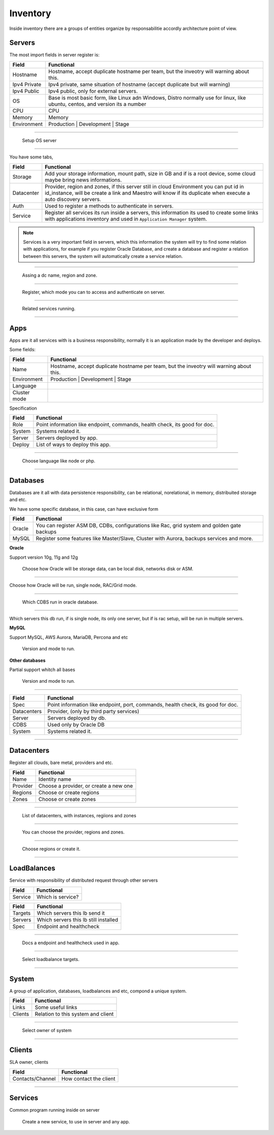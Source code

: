 Inventory
=========

Inside inventory there are a groups of entities organize by responsabilitie accordly architecture point of view.


Servers
-------

The most import fields in server register is:

============ =============================================================================================================================
Field        Functional 
============ ============================================================================================================================= 
Hostname     Hostname, accept duplicate hostname per team, but the inveotry will warning about this.
Ipv4 Private Ipv4 private, same situation of hostname (accept duplicate but will warning) 
Ipv4 Public  Ipv4 public, only for external servers.
OS           Base is most basic form, like Linux adn Windows, Distro normally use for linux, like ubuntu, centos, and version its a number
CPU          CPU
Memory       Memory
Environment  Production | Development | Stage
============ =============================================================================================================================

------------

.. figure:: ../../_static/screen/sv_os.png

    Setup OS server

------------

You have some tabs,

============ ======================================================================================================================================================================================================== 
Field        Functional 
============ ======================================================================================================================================================================================================== 
Storage      Add your storage information, mount path, size in GB and if is a root device, some cloud maybe bring news informations.
Datacenter   Provider, region and zones, if this server still in cloud Environment you can put id in id_instance, will be create a link and Maestro will know if its duplicate when execute a auto discovery servers.
Auth         Used to register a methods to authenticate in servers.
Service      Register all services its run inside a servers, this information its used to create some links with applications inventory and used in ``Application Manager`` system.
============ ======================================================================================================================================================================================================== 

.. Note::

    Services is a very important field in servers, which this information the system will try to find some relation with applications, for example if you register Oracle Database, and create a database and register a relation between this servers, the system will automatically create a service relation.

------------

.. figure:: ../../_static/screen/sv_ddc.png

    Assing a dc name, region and zone.

------------

.. figure:: ../../_static/screen/sv_auth.png

    Register, which mode you can to access and authenticate on server.   

------------

.. figure:: ../../_static/screen/sv_service.png

    Related services running.

------------

Apps
----

Apps are it all services with is a business responsibility, normally it is an application made by the developer and deploys.

Some fields:

============ =============================================================================================================================
Field        Functional 
============ ============================================================================================================================= 
Name         Hostname, accept duplicate hostname per team, but the inveotry will warning about this.
Environment  Production | Development | Stage
Language
Cluster mode
============ =============================================================================================================================


Specification

============ ======================================================================================================================================================================================================== 
Field        Functional 
============ ======================================================================================================================================================================================================== 
Role         Point information like endpoint, commands, health check, its good for doc.
System       Systems related it.
Server       Servers deployed by app.
Deploy       List of ways to deploy this app.
============ ======================================================================================================================================================================================================== 

------------

.. figure:: ../../_static/screen/app_language.png

    Choose language like node or php.

------------

Databases
---------

Databases are it all with data persistence responsibility, can be relational, norelational, in memory, distribuited storage and etc.

We have some specific database, in this case, can have exclusive form

============ ======================================================================================================================================================================================================== 
Field        Functional 
============ ======================================================================================================================================================================================================== 
Oracle       You can register ASM DB, CDBs, configurations like Rac, grid system and golden gate backups
MySQL        Register some features like Master/Slave, Cluster with Aurora, backups services and more.
============ ======================================================================================================================================================================================================== 

**Oracle**

Support version 10g, 11g and 12g

.. figure:: ../../_static/screen/db_oracle_types.png

    Choose how Oracle will be storage data, can be local disk, networks disk or ASM.

------------

.. figure:: ../../_static/screen/db_oracle_cluster.png

Choose how Oracle will be run, single node, RAC/Grid mode.

------------

.. figure:: ../../_static/screen/db_oracle_cbds.png

    Which CDBS run in oracle database.

------------

.. figure:: ../../_static/screen/db_oracle_server.png

Which servers this db run, if is single node, its only one server, but if is rac setup, will be run in multiple servers.

**MySQL**

Support MySQL, AWS Aurora, MariaDB, Percona and etc

.. figure:: ../../_static/screen/db_mysql_type.png

    Version and mode to run.


**Other databases**

Partial support whitch all bases

.. figure:: ../../_static/screen/db_other_type.png

    Version and mode to run.

------------

============ ======================================================================================================================================================================================================== 
Field        Functional 
============ ======================================================================================================================================================================================================== 
Spec         Point information like endpoint, port, commands, health check, its good for doc.
Datacenters  Provider, (only by third party services)
Server       Servers deployed by db.
CDBS         Used only by Oracle DB
System       Systems related it.      
============ ======================================================================================================================================================================================================== 

------------

Datacenters
-----------

Register all clouds, bare metal, providers and etc.

============ ======================================================================================================================================================================================================== 
Field        Functional 
============ ======================================================================================================================================================================================================== 
Name         Identity name
Provider     Choose a provider, or create a new one
Regions      Choose or create regions
Zones        Choose or create zones
============ ======================================================================================================================================================================================================== 

------------

.. figure:: ../../_static/screen/dc.png

    List of datacenters, with instances, regiions and zones

------------

.. figure:: ../../_static/screen/dc_regions.png

    You can choose the provider, regions and zones.

------------

.. figure:: ../../_static/screen/dc_regions2.png

    Choose regions or create it.

------------

LoadBalances
------------

Service with responsibility of distributed request through other servers

============ ======================================================================================================================================================================================================== 
Field        Functional 
============ ======================================================================================================================================================================================================== 
Service      Which is service?
============ ======================================================================================================================================================================================================== 

============ ======================================================================================================================================================================================================== 
Field        Functional 
============ ======================================================================================================================================================================================================== 
Targets      Which servers this lb send it
Servers      Which servers this lb still installed
Spec         Endpoint and healthcheck
============ ======================================================================================================================================================================================================== 

------------

.. figure:: ../../_static/screen/lb_spec.png

    Docs a endpoint and healthcheck used in app.

------------

.. figure:: ../../_static/screen/lb_targets.png

    Select loadbalance targets.

------------

System
------

A group of application, databases, loadbalances and etc, compond a unique system.

============ ======================================================================================================================================================================================================== 
Field        Functional 
============ ======================================================================================================================================================================================================== 
Links        Some useful links
Clients      Relation to this system and client
============ ======================================================================================================================================================================================================== 

------------

.. figure:: ../../_static/screen/sys_clients.png

    Select owner of system

------------

Clients
-------

SLA owner, clients

================= ======================================================================================================================================================================================================== 
Field             Functional 
================= ======================================================================================================================================================================================================== 
Contacts/Channel  How contact the client
================= ======================================================================================================================================================================================================== 

------------

Services
--------

Common program running inside on server 

.. figure:: ../../_static/screen/service_reg.png

    Create a new service, to use in server and any app.